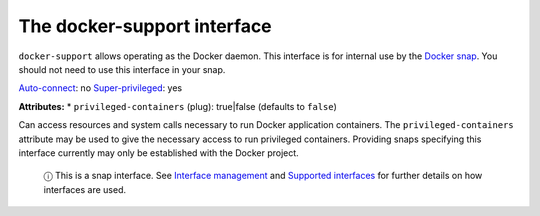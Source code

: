.. 7810.md

.. \_the-docker-support-interface:

The docker-support interface
============================

``docker-support`` allows operating as the Docker daemon. This interface is for internal use by the `Docker snap <https://snapcraft.io/docker>`__. You should not need to use this interface in your snap.

`Auto-connect <interface-management.md#the-docker-support-interface-heading--auto-connections>`__: no `Super-privileged <super-privileged-interfaces.md>`__: yes

**Attributes:** \* ``privileged-containers`` (plug): true|false (defaults to ``false``)

Can access resources and system calls necessary to run Docker application containers. The ``privileged-containers`` attribute may be used to give the necessary access to run privileged containers. Providing snaps specifying this interface currently may only be established with the Docker project.

   ⓘ This is a snap interface. See `Interface management <interface-management.md>`__ and `Supported interfaces <supported-interfaces.md>`__ for further details on how interfaces are used.

